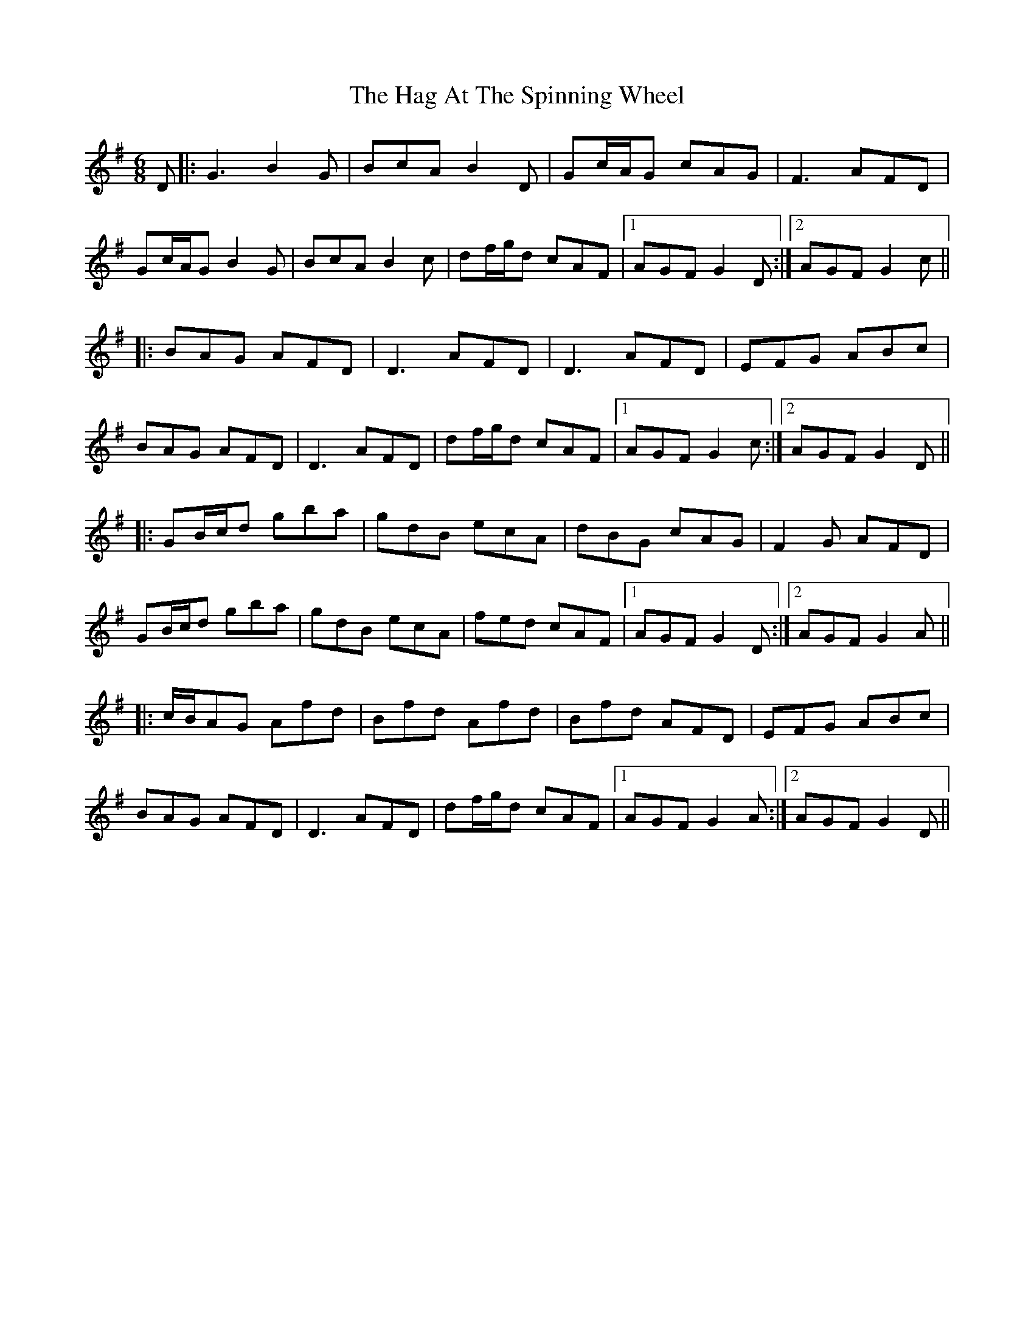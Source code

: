 X: 16449
T: Hag At The Spinning Wheel, The
R: jig
M: 6/8
K: Gmajor
D|:G3 B2G|BcA B2D|Gc/A/G cAG|F3 AFD|
Gc/A/G B2G|BcA B2c|df/g/d cAF|1 AGF G2D:|2 AGF G2c||
|:BAG AFD|D3 AFD|D3 AFD|EFG ABc|
BAG AFD|D3 AFD|df/g/d cAF|1 AGF G2c:|2 AGF G2D||
|:GB/c/d gba|gdB ecA|dBG cAG|F2G AFD|
GB/c/d gba|gdB ecA|fed cAF|1 AGF G2D:|2 AGF G2A||
|:c/B/AG Afd|Bfd Afd|Bfd AFD|EFG ABc|
BAG AFD|D3 AFD|df/g/d cAF|1 AGF G2A:|2 AGF G2D||

